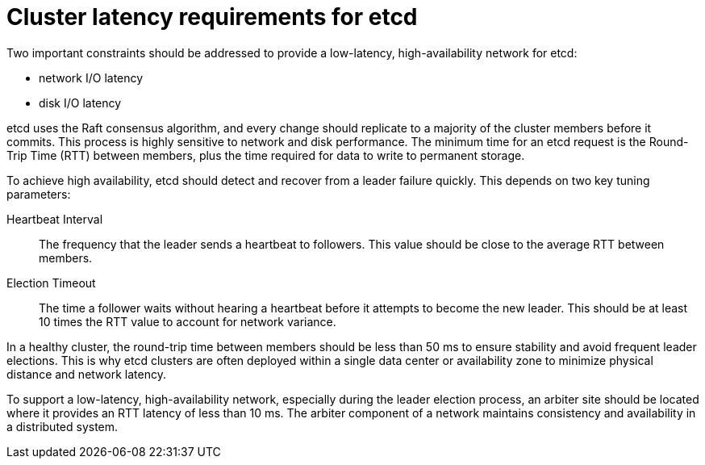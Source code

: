 // Module included in the following assemblies:
//
// * etcd/etcd-practices.adoc

:_mod-docs-content-type: CONCEPT
[id="recommended-cluster-latency-etcd_{context}"]
= Cluster latency requirements for etcd

[role="_abstract"]
Two important constraints should be addressed to provide a low-latency, high-availability network for etcd: 

* network I/O latency 
* disk I/O latency

etcd uses the Raft consensus algorithm, and every change should replicate to a majority of the cluster members before it commits. This process is highly sensitive to network and disk performance. The minimum time for an etcd request is the Round-Trip Time (RTT) between members, plus the time required for data to write to permanent storage.

To achieve high availability, etcd should detect and recover from a leader failure quickly. This depends on two key tuning parameters:

Heartbeat Interval:: The frequency that the leader sends a heartbeat to followers. This value should be close to the average RTT between members.
Election Timeout:: The time a follower waits without hearing a heartbeat before it attempts to become the new leader. This should be at least 10 times the RTT value to account for network variance.

In a healthy cluster, the round-trip time between members should be less than 50 ms to ensure stability and avoid frequent leader elections. This is why etcd clusters are often deployed within a single data center or availability zone to minimize physical distance and network latency.

To support a low-latency, high-availability network, especially during the leader election process, an arbiter site should be located where it provides an RTT latency of less than 10 ms. The arbiter component of a network maintains consistency and availability in a distributed system. 

// Need to clarify so the impression is that the arbiter is not counted in the number of nodes
// In the case of leader election and similar processes, the arbiter is used when clusters have an odd number of nodes, so a majority vote determines the system state.